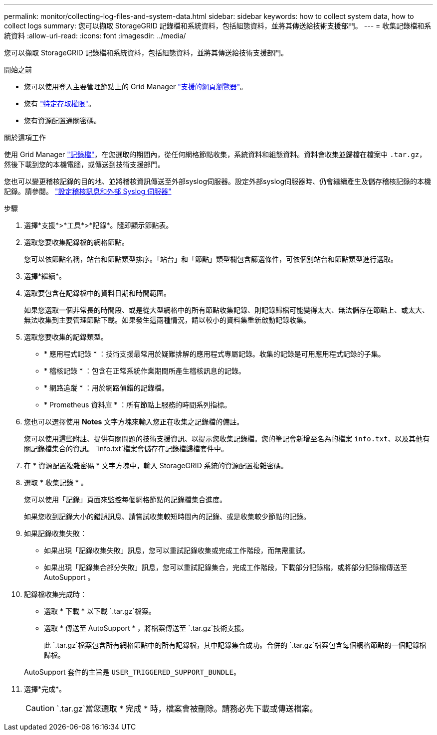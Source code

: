 ---
permalink: monitor/collecting-log-files-and-system-data.html 
sidebar: sidebar 
keywords: how to collect system data, how to collect logs 
summary: 您可以擷取 StorageGRID 記錄檔和系統資料，包括組態資料，並將其傳送給技術支援部門。 
---
= 收集記錄檔和系統資料
:allow-uri-read: 
:icons: font
:imagesdir: ../media/


[role="lead"]
您可以擷取 StorageGRID 記錄檔和系統資料，包括組態資料，並將其傳送給技術支援部門。

.開始之前
* 您可以使用登入主要管理節點上的 Grid Manager link:../admin/web-browser-requirements.html["支援的網頁瀏覽器"]。
* 您有 link:../admin/admin-group-permissions.html["特定存取權限"]。
* 您有資源配置通關密碼。


.關於這項工作
使用 Grid Manager link:logs-files-reference.html["記錄檔"]，在您選取的期間內，從任何網格節點收集，系統資料和組態資料。資料會收集並歸檔在檔案中 `.tar.gz`，然後下載到您的本機電腦，或傳送到技術支援部門。

您也可以變更稽核記錄的目的地、並將稽核資訊傳送至外部syslog伺服器。設定外部syslog伺服器時、仍會繼續產生及儲存稽核記錄的本機記錄。請參閱。 link:../monitor/configure-audit-messages.html["設定稽核訊息和外部 Syslog 伺服器"]

.步驟
. 選擇*支援*>*工具*>*記錄*。隨即顯示節點表。
. 選取您要收集記錄檔的網格節點。
+
您可以依節點名稱，站台和節點類型排序。「站台」和「節點」類型欄包含篩選條件，可依個別站台和節點類型進行選取。

. 選擇*繼續*。
. 選取要包含在記錄檔中的資料日期和時間範圍。
+
如果您選取一個非常長的時間段、或是從大型網格中的所有節點收集記錄、則記錄歸檔可能變得太大、無法儲存在節點上、或太大、無法收集到主要管理節點下載。如果發生這兩種情況，請以較小的資料集重新啟動記錄收集。

. 選取您要收集的記錄類型。
+
** * 應用程式記錄 * ：技術支援最常用於疑難排解的應用程式專屬記錄。收集的記錄是可用應用程式記錄的子集。
** * 稽核記錄 * ：包含在正常系統作業期間所產生稽核訊息的記錄。
** * 網路追蹤 * ：用於網路偵錯的記錄檔。
** * Prometheus 資料庫 * ：所有節點上服務的時間系列指標。


. 您也可以選擇使用 *Notes* 文字方塊來輸入您正在收集之記錄檔的備註。
+
您可以使用這些附註、提供有關問題的技術支援資訊、以提示您收集記錄檔。您的筆記會新增至名為的檔案 `info.txt`、以及其他有關記錄檔集合的資訊。 `info.txt`檔案會儲存在記錄檔歸檔套件中。

. 在 * 資源配置複雜密碼 * 文字方塊中，輸入 StorageGRID 系統的資源配置複雜密碼。
. 選取 * 收集記錄 * 。
+
您可以使用「記錄」頁面來監控每個網格節點的記錄檔集合進度。

+
如果您收到記錄大小的錯誤訊息、請嘗試收集較短時間內的記錄、或是收集較少節點的記錄。

. 如果記錄收集失敗：
+
** 如果出現「記錄收集失敗」訊息，您可以重試記錄收集或完成工作階段，而無需重試。
** 如果出現「記錄集合部分失敗」訊息，您可以重試記錄集合，完成工作階段，下載部分記錄檔，或將部分記錄檔傳送至 AutoSupport 。


. 記錄檔收集完成時：
+
** 選取 * 下載 * 以下載 `.tar.gz`檔案。
** 選取 * 傳送至 AutoSupport * ，將檔案傳送至 `.tar.gz`技術支援。
+
此 `.tar.gz`檔案包含所有網格節點中的所有記錄檔，其中記錄集合成功。合併的 `.tar.gz`檔案包含每個網格節點的一個記錄檔歸檔。

+
AutoSupport 套件的主旨是 `USER_TRIGGERED_SUPPORT_BUNDLE`。



. 選擇*完成*。
+

CAUTION:  `.tar.gz`當您選取 * 完成 * 時，檔案會被刪除。請務必先下載或傳送檔案。


